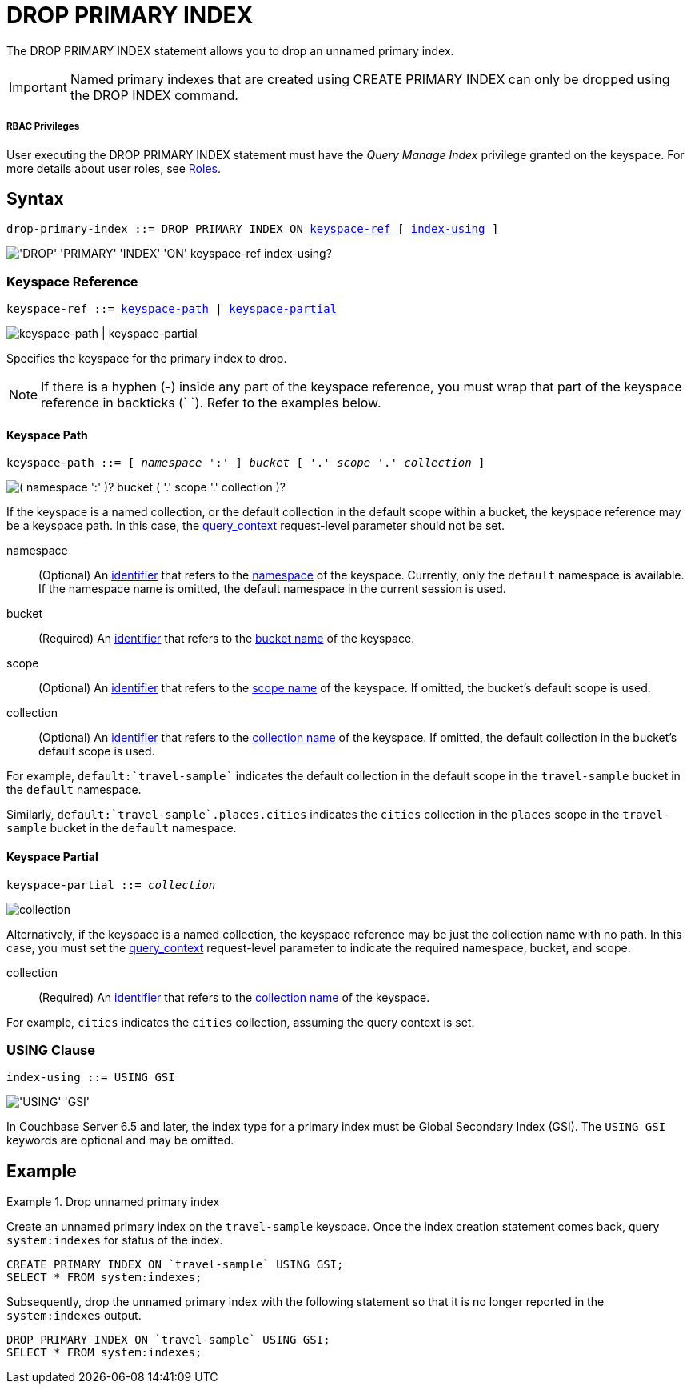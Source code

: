 = DROP PRIMARY INDEX
:page-topic-type: concept
:imagesdir: ../../assets/images

:roles: xref:learn:security/roles.adoc
:query_context: xref:settings:query-settings.adoc#query_context
:identifiers: xref:n1ql-language-reference/identifiers.adoc
:logical-hierarchy: xref:n1ql-intro/sysinfo.adoc#logical-hierarchy

The DROP PRIMARY INDEX statement allows you to drop an unnamed primary index.

IMPORTANT: Named primary indexes that are created using CREATE PRIMARY INDEX can only be dropped using the DROP INDEX command.

[discrete]
===== RBAC Privileges

User executing the DROP PRIMARY INDEX statement must have the _Query Manage Index_ privilege granted on the keyspace.
For more details about user roles, see
{roles}[Roles].

== Syntax

[subs="normal"]
----
drop-primary-index ::= DROP PRIMARY INDEX ON <<keyspace-ref>> [ <<index-using>> ]
----

image::n1ql-language-reference/drop-primary-index.png["'DROP' 'PRIMARY' 'INDEX' 'ON' keyspace-ref index-using?"]

[[keyspace-ref,keyspace-ref]]
=== Keyspace Reference

[subs="normal"]
----
keyspace-ref ::= <<keyspace-path>> | <<keyspace-partial>>
----

image::n1ql-language-reference/keyspace-ref.png["keyspace-path | keyspace-partial"]

Specifies the keyspace for the primary index to drop.

NOTE: If there is a hyphen (-) inside any part of the keyspace reference, you must wrap that part of the keyspace reference in backticks ({backtick}{nbsp}{backtick}).
Refer to the examples below.

[[keyspace-path,keyspace-path]]
==== Keyspace Path

[subs="normal"]
----
keyspace-path ::= [ __namespace__ ':' ] __bucket__ [ '.' __scope__ '.' __collection__ ]
----

image::n1ql-language-reference/keyspace-path.png["( namespace ':' )? bucket ( '.' scope '.' collection )?"]

If the keyspace is a named collection, or the default collection in the default scope within a bucket, the keyspace reference may be a keyspace path.
In this case, the {query_context}[query_context] request-level parameter should not be set.

namespace::
(Optional) An {identifiers}[identifier] that refers to the {logical-hierarchy}[namespace] of the keyspace.
Currently, only the `default` namespace is available.
If the namespace name is omitted, the default namespace in the current session is used.

bucket::
(Required) An {identifiers}[identifier] that refers to the {logical-hierarchy}[bucket name] of the keyspace.

scope::
(Optional) An {identifiers}[identifier] that refers to the {logical-hierarchy}[scope name] of the keyspace.
If omitted, the bucket's default scope is used.

collection::
(Optional) An {identifiers}[identifier] that refers to the {logical-hierarchy}[collection name] of the keyspace.
If omitted, the default collection in the bucket's default scope is used.

====
For example, `default:{backtick}travel-sample{backtick}` indicates the default collection in the default scope in the `travel-sample` bucket in the `default` namespace.
====

====
Similarly, `default:{backtick}travel-sample{backtick}.places.cities` indicates the `cities` collection in the `places` scope in the `travel-sample` bucket in the `default` namespace.
====

[[keyspace-partial,keyspace-partial]]
==== Keyspace Partial

[subs="normal"]
----
keyspace-partial ::= __collection__
----

image::n1ql-language-reference/keyspace-partial.png["collection"]

Alternatively, if the keyspace is a named collection, the keyspace reference may be just the collection name with no path.
In this case, you must set the {query_context}[query_context] request-level parameter to indicate the required namespace, bucket, and scope.

collection::
(Required) An {identifiers}[identifier] that refers to the {logical-hierarchy}[collection name] of the keyspace.

====
For example, `cities` indicates the `cities` collection, assuming the query context is set.
====

[[index-using,index-using]]
=== USING Clause

[subs="normal"]
----
index-using ::= USING GSI
----

image::n1ql-language-reference/index-using.png["'USING' 'GSI'"]

In Couchbase Server 6.5 and later, the index type for a primary index must be Global Secondary Index (GSI).
The `USING GSI` keywords are optional and may be omitted.

== Example

.Drop unnamed primary index
====
Create an unnamed primary index on the `travel-sample` keyspace.
Once the index creation statement comes back, query `system:indexes` for status of the index.

[source,n1ql]
----
CREATE PRIMARY INDEX ON `travel-sample` USING GSI;
SELECT * FROM system:indexes;
----

Subsequently, drop the unnamed primary index with the following statement so that it is no longer reported in the `system:indexes` output.

[source,n1ql]
----
DROP PRIMARY INDEX ON `travel-sample` USING GSI;
SELECT * FROM system:indexes;
----
====